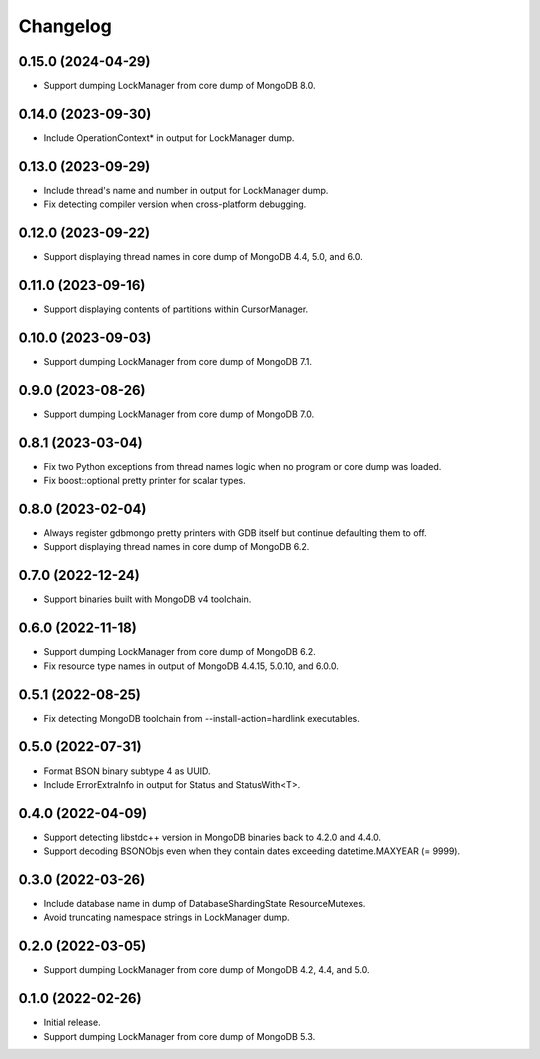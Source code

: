 Changelog
=========

0.15.0 (2024-04-29)
-------------------

* Support dumping LockManager from core dump of MongoDB 8.0.

0.14.0 (2023-09-30)
-------------------

* Include OperationContext* in output for LockManager dump.

0.13.0 (2023-09-29)
-------------------

* Include thread's name and number in output for LockManager dump.
* Fix detecting compiler version when cross-platform debugging.

0.12.0 (2023-09-22)
-------------------

* Support displaying thread names in core dump of MongoDB 4.4, 5.0, and 6.0.

0.11.0 (2023-09-16)
-------------------

* Support displaying contents of partitions within CursorManager.

0.10.0 (2023-09-03)
-------------------

* Support dumping LockManager from core dump of MongoDB 7.1.

0.9.0 (2023-08-26)
------------------

* Support dumping LockManager from core dump of MongoDB 7.0.

0.8.1 (2023-03-04)
------------------

* Fix two Python exceptions from thread names logic when no program or core dump was loaded.
* Fix boost::optional pretty printer for scalar types.

0.8.0 (2023-02-04)
------------------

* Always register gdbmongo pretty printers with GDB itself but continue defaulting them to off.
* Support displaying thread names in core dump of MongoDB 6.2.

0.7.0 (2022-12-24)
------------------

* Support binaries built with MongoDB v4 toolchain.

0.6.0 (2022-11-18)
------------------

* Support dumping LockManager from core dump of MongoDB 6.2.
* Fix resource type names in output of MongoDB 4.4.15, 5.0.10, and 6.0.0.

0.5.1 (2022-08-25)
------------------

* Fix detecting MongoDB toolchain from --install-action=hardlink executables.

0.5.0 (2022-07-31)
------------------

* Format BSON binary subtype 4 as UUID.
* Include ErrorExtraInfo in output for Status and StatusWith<T>.

0.4.0 (2022-04-09)
------------------

* Support detecting libstdc++ version in MongoDB binaries back to 4.2.0 and 4.4.0.
* Support decoding BSONObjs even when they contain dates exceeding datetime.MAXYEAR (= 9999).

0.3.0 (2022-03-26)
------------------

* Include database name in dump of DatabaseShardingState ResourceMutexes.
* Avoid truncating namespace strings in LockManager dump.

0.2.0 (2022-03-05)
------------------

* Support dumping LockManager from core dump of MongoDB 4.2, 4.4, and 5.0.

0.1.0 (2022-02-26)
------------------

* Initial release.
* Support dumping LockManager from core dump of MongoDB 5.3.
